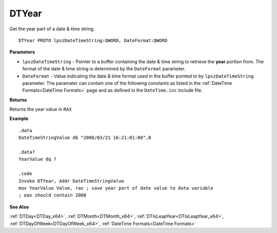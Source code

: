 .. _DTYear_x64:

===================================
DTYear 
===================================

Get the year part of a date & time string.
    
::

   DTYear PROTO lpszDateTimeString:QWORD, DateFormat:QWORD


**Parameters**

* ``lpszDateTimeString`` - Pointer to a buffer containing the date & time string to retrieve the **year** portion from. The format of the date & time string is determined by the ``DateFormat`` parameter.
* ``DateFormat`` - Value indicating the date & time format used in the buffer pointed to by ``lpszDateTimeString`` parameter.  The paramater can contain one of the following constants as listed in the :ref:`DateTime Formats<DateTime Formats>` page and as defined in the ``DateTime.inc`` include file.


**Returns**

Returns the year value in ``RAX``



**Example**

::

   .data
   DateTimeStringValue db "2008/03/21 16:21:01:00",0
   
   .data?
   YearValue dq ?
   
   .code
   Invoke DTYear, Addr DateTimeStringValue
   mov YearValue Value, rax ; save year part of date value to data variable
   ; eax should contain 2008


**See Also**

:ref:`DTDay<DTDay_x64>`, :ref:`DTMonth<DTMonth_x64>`, :ref:`DTIsLeapYear<DTIsLeapYear_x64>`, :ref:`DTDayOfWeek<DTDayOfWeek_x64>`, :ref:`DateTime Formats<DateTime Formats>`

